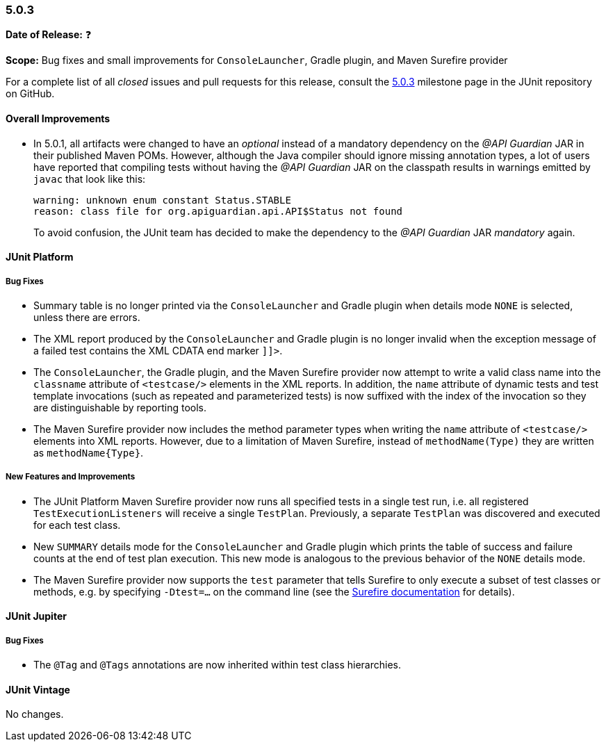 [[release-notes-5.0.3]]
=== 5.0.3

*Date of Release:* ❓

*Scope:* Bug fixes and small improvements for `ConsoleLauncher`, Gradle plugin, and Maven Surefire provider

For a complete list of all _closed_ issues and pull requests for this release, consult the
link:{junit5-repo}+/milestone/21?closed=1+[5.0.3] milestone page in the JUnit repository
on GitHub.


[[release-notes-5.0.3-overall-improvements]]
==== Overall Improvements

* In 5.0.1, all artifacts were changed to have an _optional_ instead of a mandatory
  dependency on the _@API Guardian_ JAR in their published Maven POMs. However, although
  the Java compiler should ignore missing annotation types, a lot of users have reported
  that compiling tests without having the _@API Guardian_ JAR on the classpath results in
  warnings emitted by `javac` that look like this:
+
----
warning: unknown enum constant Status.STABLE
reason: class file for org.apiguardian.api.API$Status not found
----
+
To avoid confusion, the JUnit team has decided to make the dependency to the
_@API Guardian_ JAR _mandatory_ again.


[[release-notes-5.0.3-junit-platform]]
==== JUnit Platform

===== Bug Fixes

* Summary table is no longer printed via the `ConsoleLauncher` and Gradle plugin when
  details mode `NONE` is selected, unless there are errors.
* The XML report produced by the `ConsoleLauncher` and Gradle plugin is no longer invalid
  when the exception message of a failed test contains the XML CDATA end marker `]]>`.
* The `ConsoleLauncher`, the Gradle plugin, and the Maven Surefire provider now attempt to
  write a valid class name into the `classname` attribute of `<testcase/>` elements in the
  XML reports. In addition, the `name` attribute of dynamic tests and test template
  invocations (such as repeated and parameterized tests) is now suffixed with the index of
  the invocation so they are distinguishable by reporting tools.
* The Maven Surefire provider now includes the method parameter types when writing the
  `name` attribute of `<testcase/>` elements into XML reports. However, due to a
  limitation of Maven Surefire, instead of `methodName(Type)` they are written as
  `methodName{Type}`.

===== New Features and Improvements

* The JUnit Platform Maven Surefire provider now runs all specified tests in a single
  test run, i.e. all registered `TestExecutionListeners` will receive a single `TestPlan`.
  Previously, a separate `TestPlan` was discovered and executed for each test class.
* New `SUMMARY` details mode for the `ConsoleLauncher` and Gradle plugin which prints
  the table of success and failure counts at the end of test plan execution. This new
  mode is analogous to the previous behavior of the `NONE` details mode.
* The Maven Surefire provider now supports the `test` parameter that tells Surefire to
  only execute a subset of test classes or methods, e.g. by specifying `-Dtest=...` on the
  command line (see the
  http://maven.apache.org/surefire/maven-surefire-plugin/test-mojo.html#test[Surefire documentation]
  for details).


[[release-notes-5.0.3-junit-jupiter]]
==== JUnit Jupiter

===== Bug Fixes

* The `@Tag` and `@Tags` annotations are now inherited within test class hierarchies.


[[release-notes-5.0.3-junit-vintage]]
==== JUnit Vintage

No changes.
